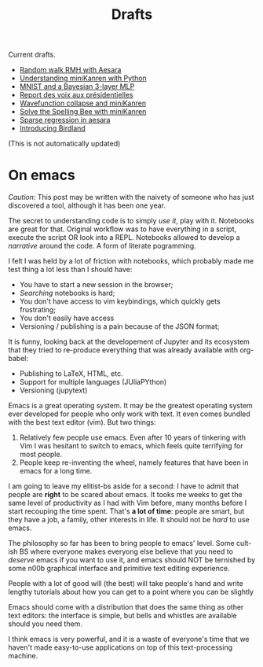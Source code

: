#+TITLE: Drafts

Current drafts.
- [[file:aesara-randomwalk-rmh.org][Random walk RMH with Aesara]]
- [[file:python-kanren.org][Understanding miniKanren with Python]]
- [[file:mnist_bayesian_mlp.org][MNIST and a Bayesian 3-layer MLP]]
- [[file:presidentielles-report-voix.org][Report des voix aux présidentielles]]
- [[file:understand-wavefunction-collapse.org][Wavefunction collapse and miniKanren]]
- [[file:solve-spelling-bee-kanren.org][Solve the Spelling Bee with miniKanren]]
- [[file:sparse-regression-aesara.org][Sparse regression in aesara]]
- [[file:introducing-birdland.org][Introducing Birdland]]

(This is not automatically updated)

* On emacs

/Caution:/ This post may be written with the naivety of someone who has just discovered a tool, although it has been one year.

The secret to understanding code is to simply /use it/, play with it. Notebooks are great for that. Original workflow was to have everything in a script, execute the script OR look into a REPL. Notebooks allowed to develop a /narrative/ around the code. A form of literate pogramming.

I felt I was held by a lot of friction with notebooks, which probably made me test thing a lot less than I should have:
- You have to start a new session in the browser;
- /Searching/ notebooks is hard;
- You don't have access to vim keybindings, which quickly gets frustrating;
- You don't easily have access
- Versioning / publishing is a pain because of the JSON format;

It is funny, looking back at the developement of Jupyter and its ecosystem that they tried to re-produce everything that was already available with org-babel:
- Publishing to LaTeX, HTML, etc.
- Support for multiple languages (JUliaPYthon)
- Versioning (jupytext)

Emacs is a great operating system. It may be the greatest operating system ever developed for people who only work with text. It even comes bundled with the best text editor (vim). But two things:

1. Relatively few people use emacs. Even after 10 years of tinkering with Vim I was hesitant to switch to emacs, which feels quite terrifying for most people.
2. People keep re-inventing the wheel, namely features that have been in emacs for a long time.

I am going to leave my elitist-bs aside for a second: I have to admit that people are **right** to be scared about emacs. It tooks me weeks to get the same level of productivity as I had with Vim before, many months before I start recouping the time spent. That's *a lot of time*: people are smart, but they have a job, a family, other interests in life. It should not be /hard/ to use emacs.

The philosophy so far has been to bring people to emacs' level. Some cult-ish BS where everyone makes everyong else believe that you need to /deserve/ emacs if you want to use it, and emacs should NOT be ternished by some n00b graphical interface and primitive text editing experience.

People with a lot of good will (the best) will take people's hand and write lengthy tutorials about how you can get to a point where you can be slightly

Emacs should come with a distribution that does the same thing as other text editors: the interface is simple, but bells and whistles are available should you need them.

I think emacs is very powerful, and it is a waste of everyone's time that we haven't made easy-to-use applications on top of this text-processing machine.

